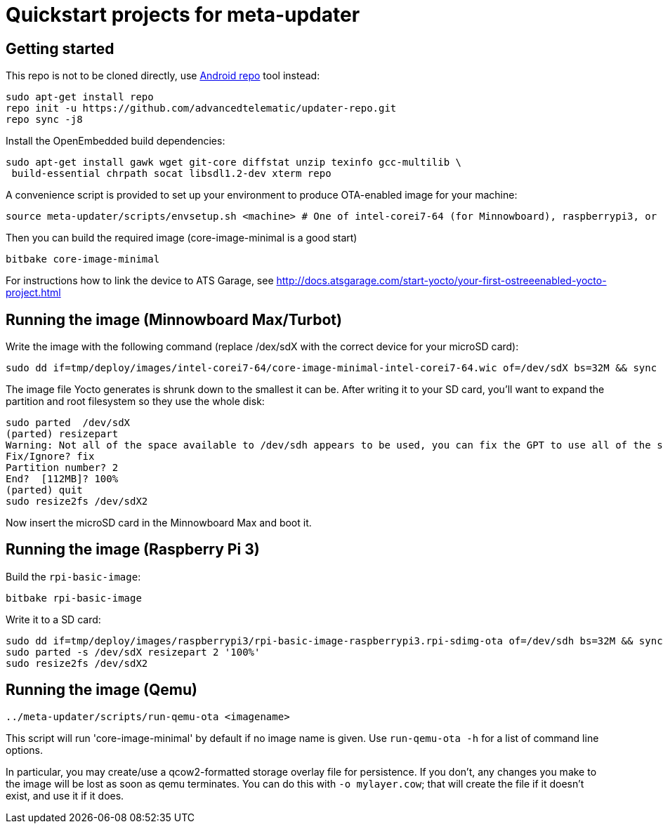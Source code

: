 = Quickstart projects for meta-updater

== Getting started

This repo is not to be cloned directly, use https://source.android.com/source/downloading.html[Android repo]
tool instead:

    sudo apt-get install repo
    repo init -u https://github.com/advancedtelematic/updater-repo.git
    repo sync -j8

Install the OpenEmbedded build dependencies:

    sudo apt-get install gawk wget git-core diffstat unzip texinfo gcc-multilib \
     build-essential chrpath socat libsdl1.2-dev xterm repo

A convenience script is provided to set up your environment to produce OTA-enabled image
for your machine:

    source meta-updater/scripts/envsetup.sh <machine> # One of intel-corei7-64 (for Minnowboard), raspberrypi3, or qemux86-64


Then you can build the required image (core-image-minimal is a good start)

    bitbake core-image-minimal


For instructions how to link the device to ATS Garage, see http://docs.atsgarage.com/start-yocto/your-first-ostreeenabled-yocto-project.html


== Running the image (Minnowboard Max/Turbot)

Write the image with the following command (replace /dex/sdX with the correct device for your microSD card):

    sudo dd if=tmp/deploy/images/intel-corei7-64/core-image-minimal-intel-corei7-64.wic of=/dev/sdX bs=32M && sync

The image file Yocto generates is shrunk down to the smallest it can be. After writing it to your SD card, you’ll want to expand the partition and root filesystem so they use the whole disk:

    sudo parted  /dev/sdX
    (parted) resizepart
    Warning: Not all of the space available to /dev/sdh appears to be used, you can fix the GPT to use all of the space (an extra 15346552 blocks) or continue with the current setting?
    Fix/Ignore? fix
    Partition number? 2
    End?  [112MB]? 100%
    (parted) quit
    sudo resize2fs /dev/sdX2

Now insert the microSD card in the Minnowboard Max and boot it.

== Running the image (Raspberry Pi 3)

Build the `rpi-basic-image`:

    bitbake rpi-basic-image

Write it to a SD card:

    sudo dd if=tmp/deploy/images/raspberrypi3/rpi-basic-image-raspberrypi3.rpi-sdimg-ota of=/dev/sdh bs=32M && sync
    sudo parted -s /dev/sdX resizepart 2 '100%'
    sudo resize2fs /dev/sdX2


== Running the image (Qemu)

    ../meta-updater/scripts/run-qemu-ota <imagename>

This script will run 'core-image-minimal' by default if no image name is given. Use `run-qemu-ota -h` for a list of command line options.

In particular, you may create/use a qcow2-formatted storage overlay file for persistence. If you don't, any changes you make to the image will be lost as soon as qemu terminates. You can do this with `-o mylayer.cow`; that will create the file if it doesn't exist, and use it if it does.
